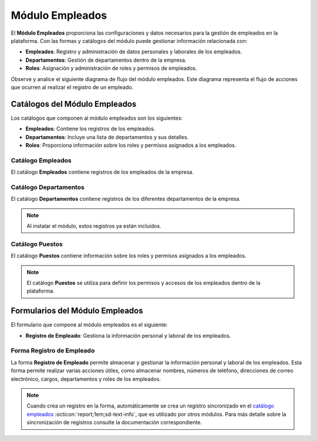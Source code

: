 .. _doc-employee:

================
Módulo Empleados
================

El **Módulo Empleados** proporciona las configuraciones y datos necesarios para la gestión de empleados en la plataforma. Con las formas y catálogos del módulo puede gestionar información relacionada con:

- **Empleados**: Registro y administración de datos personales y laborales de los empleados.
- **Departamentos**: Gestión de departamentos dentro de la empresa.
- **Roles**: Asignación y administración de roles y permisos de empleados.

Observe y analice el siguiente diagrama de flujo del módulo empleados. Este diagrama representa el flujo de acciones que ocurren al realizar el registro de un empleado.

.. image:: /imgs/Modulos/Empleados/Empleados1.png

Catálogos del Módulo Empleados
==============================

Los catálogos que componen al módulo empleados son los siguientes:

- **Empleados**: Contiene los registros de los empleados.
- **Departamentos**: Incluye una lista de departamentos y sus detalles.
- **Roles**: Proporciona información sobre los roles y permisos asignados a los empleados.

.. _ver-mas:

.. dropdown:: Ver más

    Para acceder a los catálogos, navegue a la opción ``Catálogos > Catálogos`` en el menú lateral.


    Para acceder a los registros de los catálogos, diríjase a ``Catálogos > Registros de catálogo`` en el menú lateral.

    Si al responder un catálogo con catálogos anidados no muestra los registros necesarios, asegúrese de:

    - Actualizar el catálogo.
    - Verificar que el catálogo contenga registros.
    - Verificar que la configuración del catálogo sea la correcta.

    .. seealso:: Consulte :ref:`campo-catalogo` :octicon:`report;1em;sd-text-info` para más detalles sobre la configuración del catálogo.

Catálogo Empleados
------------------

El catálogo **Empleados** contiene registros de los empleados de la empresa.


Catálogo Departamentos
----------------------

El catálogo **Departamentos** contiene registros de los diferentes departamentos de la empresa.

.. note:: Al instalar el módulo, estos registros ya están incluidos. 


Catálogo Puestos
----------------

El catálogo **Puestos** contiene información sobre los roles y permisos asignados a los empleados.

.. note:: El catálogo **Puestos** se utiliza para definir los permisos y accesos de los empleados dentro de la plataforma.

Formularios del Módulo Empleados
================================

El formulario que compone al módulo empleados es el siguiente:

- **Registro de Empleado**: Gestiona la información personal y laboral de los empleados.

Forma Registro de Empleado
--------------------------

La forma **Registro de Empleado** permite almacenar y gestionar la información personal y laboral de los empleados. Esta forma permite realizar varias acciones útiles, como almacenar nombres, números de teléfono, direcciones de correo electrónico, cargos, departamentos y roles de los empleados.

.. note:: 
    
    Cuando crea un registro en la forma, automáticamente se crea un registro sincronizado en el `catálogo empleados <#catalogo-empleados>`_ :octicon:`report;1em;sd-text-info`, que es utilizado por otros módulos. Para más detalle sobre la sincronización de registros consulte la documentación correspondiente.



